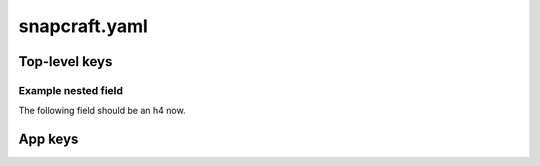 .. _reference-snapcraft-yaml:

snapcraft.yaml
==============


Top-level keys
--------------

.. kitbash-field:: snapcraft.models.project.Project name

.. kitbash-field:: snapcraft.models.project.Project version

.. kitbash-field:: snapcraft.models.project.Project build_base
    :override-name: base

.. kitbash-field:: snapcraft.models.project.Project compression

.. kitbash-field:: snapcraft.models.project.Project donation

.. kitbash-field:: snapcraft.models.project.Project source_code

.. kitbash-field:: snapcraft.models.project.Project contact

.. kitbash-field:: snapcraft.models.project.Project issues

.. kitbash-field:: snapcraft.models.project.Project website

.. kitbash-field:: snapcraft.models.project.Project type

.. kitbash-field:: snapcraft.models.project.Project layout

.. kitbash-field:: snapcraft.models.project.Project grade

.. kitbash-field:: snapcraft.models.project.Project architectures

.. kitbash-field:: snapcraft.models.project.Project platforms

.. kitbash-field:: snapcraft.models.project.Project assumes

.. kitbash-field:: snapcraft.models.project.Project hooks

.. kitbash-field:: snapcraft.models.project.Project passthrough

.. kitbash-field:: snapcraft.models.project.Project plugs

.. kitbash-field:: snapcraft.models.project.Project slots

.. kitbash-field:: snapcraft.models.project.Project lint

.. kitbash-field:: snapcraft.models.project.Project epoch

.. kitbash-field:: snapcraft.models.project.Project adopt_info

.. kitbash-field:: snapcraft.models.project.Project system_usernames

.. kitbash-field:: snapcraft.models.project.Project environment

.. kitbash-field:: snapcraft.models.project.Project build_packages

.. kitbash-field:: snapcraft.models.project.Project build_snaps

.. kitbash-field:: snapcraft.models.project.Project ua_services

.. kitbash-field:: snapcraft.models.project.Project provenance

.. kitbash-field:: snapcraft.models.project.Project components


Example nested field
~~~~~~~~~~~~~~~~~~~~

The following field should be an h4 now.

.. kitbash-field:: snapcraft.models.project.Project apps


App keys
--------

.. kitbash-model:: snapcraft.models.project.App
    :prepend-name: apps.<app-name>
